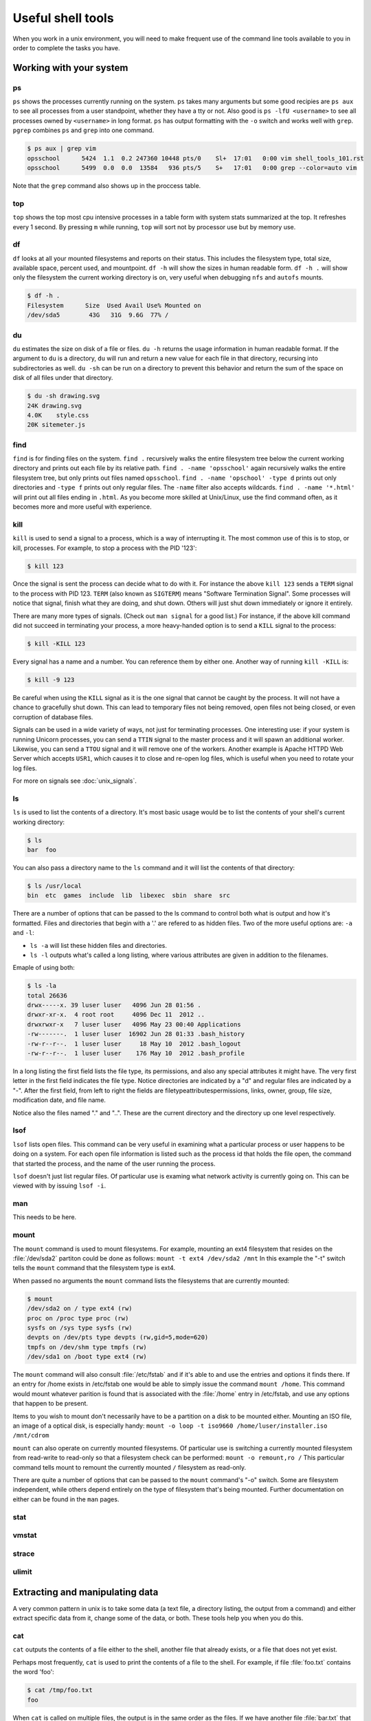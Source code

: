 Useful shell tools
******************

When you work in a unix environment, you will need to make frequent use of the command line tools available to you in order to complete the tasks you have.

.. todo:: Mention that the philosophy here is to have many tools which perform a few discrete tasks, and run them together to get what you want.

Working with your system
========================

ps
--

``ps`` shows the processes currently running on the system.
``ps`` takes many arguments but some good recipies are ``ps aux`` to see all processes from a user standpoint, whether they have a tty or not.
Also good is ``ps -lfU <username>`` to see all processes owned by ``<username>`` in long format.
``ps`` has output formatting with the ``-o`` switch and works well with ``grep``.
``pgrep`` combines ``ps`` and ``grep`` into one command.

.. code-block:: console

  $ ps aux | grep vim
  opsschool      5424  1.1  0.2 247360 10448 pts/0    Sl+  17:01   0:00 vim shell_tools_101.rst
  opsschool      5499  0.0  0.0  13584   936 pts/5    S+   17:01   0:00 grep --color=auto vim

Note that the ``grep`` command also shows up in the proccess table.

top
---

``top`` shows the top most cpu intensive processes in a table form with system stats summarized at the top.
It refreshes every 1 second.
By pressing ``m`` while running, ``top`` will sort not by processor use but by memory use.

df
--

``df`` looks at all your mounted filesystems and reports on their status.
This includes the filesystem type, total size, available space, percent used, and mountpoint.
``df -h`` will show the sizes in human readable form.
``df -h .`` will show only the filesystem the current working directory is on, very useful when debugging ``nfs`` and ``autofs`` mounts.

.. code-block:: console

  $ df -h .
  Filesystem      Size  Used Avail Use% Mounted on
  /dev/sda5        43G   31G  9.6G  77% /


du
--

``du`` estimates the size on disk of a file or files.
``du -h`` returns the usage information in human readable format.
If the argument to ``du`` is a directory, ``du`` will run and return a new value for each file in that directory, recursing into subdirectories as well.
``du -sh`` can be run on a directory to prevent this behavior and return the sum of the space on disk of all files under that directory.

.. code-block:: console

  $ du -sh drawing.svg
  24K drawing.svg
  4.0K    style.css
  20K sitemeter.js

find
----

``find`` is for finding files on the system.
``find .`` recursively walks the entire filesystem tree below the current working directory and prints out each file by its relative path.
``find . -name 'opsschool'`` again recursively walks the entire filesystem tree, but only prints out files named ``opsschool``.
``find . -name 'opschool' -type d`` prints out only directories and ``-type f`` prints out only regular files.
The ``-name`` filter also accepts wildcards.
``find . -name '*.html'`` will print out all files ending in ``.html``.
As you become more skilled at Unix/Linux, use the find command often, as it becomes more and more useful with experience.


kill
----
``kill`` is used to send a signal to a process, which is a way of interrupting it.
The most common use of this is to stop, or kill, processes. For example, to stop a process with the PID '123':

.. code-block:: console

  $ kill 123

Once the signal is sent the process can decide what to do with it.
For instance the above ``kill 123`` sends a ``TERM`` signal to the process with PID 123.
``TERM`` (also known as ``SIGTERM``) means "Software Termination Signal".
Some processes will notice that signal, finish what they are doing, and shut down.
Others will just shut down immediately or ignore it entirely.

There are many more types of signals.
(Check out ``man signal`` for a good list.)
For instance, if the above kill command did not succeed in terminating your process, a more heavy-handed option is to send a ``KILL`` signal to the process:

.. code-block:: console

  $ kill -KILL 123

Every signal has a name and a number. You can reference them by either one.
Another way of running ``kill -KILL`` is:

.. code-block:: console

  $ kill -9 123

Be careful when using the ``KILL`` signal as it is the one signal that cannot be caught by the process.
It will not have a chance to gracefully shut down.
This can lead to temporary files not being removed, open files not being closed, or even corruption of database files.

Signals can be used in a wide variety of ways, not just for terminating processes.
One interesting use: if your system is running Unicorn processes, you can send a ``TTIN`` signal to the master process and it will spawn an additional worker.
Likewise, you can send a ``TTOU`` signal and it will remove one of the workers.
Another example is Apache HTTPD Web Server which accepts ``USR1``, which causes it to close and re-open log files, which is useful when you need to rotate your log files.

For more on signals see :doc:`unix_signals`.

ls
--
``ls`` is used to list the contents of a directory.
It's most basic usage would be to list the contents of your shell's current working directory:

.. code-block:: console

  $ ls
  bar  foo

You can also pass a directory name to the ``ls`` command and it will list the contents of that directory:

.. code-block:: console

  $ ls /usr/local
  bin  etc  games  include  lib  libexec  sbin  share  src

There are a number of options that can be passed to the ls command to control both what is output and how it's formatted.
Files and directories that begin with a '.' are refered to as hidden files.
Two of the more useful options are: ``-a`` and ``-l``:

- ``ls -a`` will list these hidden files and directories.
- ``ls -l`` outputs what's called a long listing, where various attributes are given in addition to the filenames.

Emaple of using both:

.. code-block:: console

  $ ls -la
  total 26636
  drwx-----x. 39 luser luser   4096 Jun 28 01:56 .
  drwxr-xr-x.  4 root root     4096 Dec 11  2012 ..
  drwxrwxr-x   7 luser luser   4096 May 23 00:40 Applications
  -rw-------.  1 luser luser  16902 Jun 28 01:33 .bash_history
  -rw-r--r--.  1 luser luser     18 May 10  2012 .bash_logout
  -rw-r--r--.  1 luser luser    176 May 10  2012 .bash_profile

In a long listing the first field lists the file type, its permissions, and also any special attributes it might have.
The very first letter in the first field indicates the file type.
Notice directories are indicated by a "d" and regular files are indicated by a "-".
After the first field, from left to right the fields are filetype\attributes\permissions, links, owner, group, file size, modification date, and file name.

Notice also the files named "." and "..".
These are the current directory and the directory up one level respectively.

lsof
----
``lsof`` lists open files.
This command can be very useful in examining what a particular process or user happens to be doing on a system.
For each open file information is listed such as the process id that holds the file open, the command that started the process, and the name of the user running the process.

``lsof`` doesn't just list regular files.
Of particular use is examing what network activity is currently going on.
This can be viewed with by issuing ``lsof -i``.

man
---
This needs to be here.

mount
-----
The ``mount`` command is used to mount filesystems.
For example, mounting an ext4 filesystem that resides on the :file:`/dev/sda2` partiton could be done as follows: ``mount -t ext4 /dev/sda2 /mnt``
In this example the "-t" switch tells the ``mount`` command that the filesystem type is ext4.

When passed no arguments the ``mount`` command lists the filesystems that are currently mounted:

.. code-block:: console

  $ mount
  /dev/sda2 on / type ext4 (rw)
  proc on /proc type proc (rw)
  sysfs on /sys type sysfs (rw)
  devpts on /dev/pts type devpts (rw,gid=5,mode=620)
  tmpfs on /dev/shm type tmpfs (rw)
  /dev/sda1 on /boot type ext4 (rw)

The ``mount`` command will also consult :file:`/etc/fstab` and if it's able to and use the entries and options it finds there.
If an entry for /home exists in /etc/fstab one would be able to simply issue the command ``mount /home``.
This command would mount whatever parition is found that is associated with the :file:`/home` entry in /etc/fstab, and use any options that happen to be present.

Items to you wish to mount don't necessarily have to be a partition on a disk to be mounted either.
Mounting an ISO file, an image of a optical disk, is especially handy: ``mount -o loop -t iso9660 /home/luser/installer.iso /mnt/cdrom``

``mount`` can also operate on currently mounted filesystems.
Of particular use is switching a currently mounted filesystem from read-write to read-only so that a filesystem check can be performed: ``mount -o remount,ro /``
This particular command tells mount to remount the currently mounted ``/`` filesystem as read-only.

There are quite a number of options that can be passed to the ``mount`` command's "-o" switch.
Some are filesystem independent, while others depend entirely on the type of filesystem that's being mounted.
Further documentation on either can be found in the ``man`` pages.

stat
----

.. todo:: stat command

vmstat
------

.. todo:: vmstat command

strace
------

.. todo:: strace command

ulimit
------

.. todo:: ulimit command


Extracting and manipulating data
================================

A very common pattern in unix is to take some data (a text file, a directory listing, the output from a command) and either extract specific data from it, change some of the data, or both.
These tools help you when you do this.

cat
---

``cat`` outputs the contents of a file either to the shell, another file that already exists, or a file that does not yet exist.

Perhaps most frequently, ``cat`` is used to print the contents of a file to the shell.
For example, if file :file:`foo.txt` contains the word 'foo':

.. code-block:: console

  $ cat /tmp/foo.txt
  foo

When ``cat`` is called on multiple files, the output is in the same order as the files.
If we have another file :file:`bar.txt` that contains 'bar' and run:

.. code-block:: console

  $ cat /tmp/foo.txt /home/jdoe/bar.txt
  foo bar

If you want to combine the contents of the two files:

.. code-block:: console

  $ cat /tmp/foo.txt /home/jdoe/bar.txt > /home/jdoe/foobar.txt
  $ cat /home/jdoe/foobar.txt
  foo
  bar

It is important to note that :file:`foobar.txt` did not exist before running this command.
For this particular usage, ``cat`` can create a file "on the fly".

``cat`` can also be used to output the contents of one file to another file.

.. WARNING:: You should be careful when using ``cat`` this way since it will overwrite the contents of the receiving file.

  .. code-block:: console

    $ cat /tmp/foo.txt > /home/jdoe/bar.txt
    $ cat /home/jdoe/bar.txt
    foo

There are many tools that you may use to parse the output of fiels, and since ``cat`` can provide a comfortable input method for other tools, it is not always necessary.
Read more on `Useless Use of cat <http://en.wikipedia.org/wiki/Cat_(Unix)#Useless_use_of_cat>`_.

cut
---
.. todo:: This is a very useful command which should be covered.

grep
----

.. todo:: Talk a LOT about grep

awk
---

``awk`` is a very powerful utility that lets you extract and manipulate data from files.

For example, if you had a file ``students.txt`` that stored a list of student names, ages and email addresses in columns separated by a space:

.. code-block:: console

  $ cat students.txt
  John Doe 25 john@example.com
  Jack Smith 26 jack@example.com
  Jane Doe 24 jane@example.com

Here, you can see that the first two columns have contain the student's name, the third has an age and the fourth, an email address.
You can use awk to extract just the student's first name and email like this:

.. code-block:: console

  $ awk '{print $1, $4}' students.txt
  John john@example.com
  Jack jack@example.com
  Jane jane@example.com

By default, ``awk`` uses the space character to differentiate between columns.
Using this, ``$1`` and ``$4`` told ``awk`` to only show the 1st and 4th columns of the file.

The order in which the columns is specified is important, because ``awk`` will print them out to the screen in exactly that order.
So if you wanted to print the email column before the first name, here's how you would do it:

.. code-block:: console

  $ awk '{print $4, $1}' students.txt
  john@example.com John
  jack@example.com Jack
  jane@example.com Jane

You can also specify a custom delimiter for ``awk`` and override the default one (the space character) by using the ``-F`` option.
Suppose the ``students.txt`` instead stored data like this:

.. code-block:: console

  $ cat students.txt
  John Doe - 25 - john@example.com
  Jack Smith - 26 - jack@example.com
  Jane Doe - 24 - jane@example.com

Now, if the ``-`` character is used as a delimiter, the first column would be the student's full name:

.. code-block:: console

  $ awk -F '-' '{print $1}' students.txt
  John Doe
  Jack Smith
  Jane Doe

Using this same logic, the second column would be the student's age, and the third their email address.

.. code-block:: console

  $ awk -F '-' '{print $1, $3}' students.txt
  John Doe john@example.com
  Jack Smith jack@example.com
  Jane Doe jane@example.com


``awk`` functionality doesn't stop at printing specific columns out to the screen; you can use it to:


* extract a specific row from the file using the ``NR`` command

.. code-block:: console

  $ awk 'NR==2' students.txt
  Jack Smith - 26 - jack@example.com

.. NOTE:: The ``-F`` option was not used here since rows are being manipulated, and the ``-F`` option specifies a delimiter for column manipulation


* extract lines longer than a specific length by using the ``length($0)`` command

.. code-block:: console

  $ awk 'length($0) > 30' students.txt
  John Doe - 25 - john@example.com
  Jack Smith - 26 - jack@example.com
  Jane Doe - 24 - jane@example.com

  $ awk 'length($0) > 32' students.txt
  Jack Smith - 26 - jack@example.com


* find the average of numbers in a column

.. code-block:: console

  $ awk -F '-' '{sum+=$2} END {print "Average age = ",sum/NR}' students.txt
  Average age =  25

In the last example, with the average age, ``{sum+=$2}`` tells awk to take each value in the second column and add it to the existing value of the variable ``sum``.
It's important to note here that the variable ``sum`` didn't have to be declared or initialised anywhere, ``awk`` creates it on-the-fly.
The ``END`` pattern tells ``awk`` what to do after all lines in the file have been processed.
In our case, that involves printing out the average age of all students.
To get the average age, the sum of all ages (stored in variable ``sum``) was divided by the total number of lines in the file, represented by ``NR``.

In addition to the ``END`` pattern, ``awk`` also provides a ``BEGIN`` pattern, which describes an action that needs to be taken before a the first line of the file is processed.

For example:

.. code-block:: console

  $ awk 'BEGIN {print "This is the second line of the file"} NR==2' students.txt
  This is the second line of the file
  Jack Smith - 26 - jack@example.com

sed
---
.. todo:: Only talk about replacing text for now? It's the most common / needed piece of sed at this level.

sort
----
``sort`` can be used to sort lines of text.

For example, if you had a file ``coffee.txt`` that listed different types of coffee drinks:

.. code-block:: console

  $ cat coffee.txt
  Mocha
  Cappuccino
  Espresso
  Americano

Running ``sort`` would sort these in alphabetical order:

.. code-block:: console

  $ sort coffee.txt
  Americano
  Cappuccino
  Espresso
  Mocha

You can also reverse the order by passing in ``-r`` to the command:

.. code-block:: console

  $ sort -r coffee.txt
  Mocha
  Espresso
  Cappuccino
  Americano

All very easy so far.
But, say we have another file ``orders.txt`` that is a list of how many of each drink has been bought in a day:

.. code-block:: console

  $ cat orders.txt
  100 Mocha
  25 Cappuccino
  63 Espresso
  1003 Americano

What happens when we run ``sort`` on this file?

.. code-block:: console

  $ sort orders.txt
  1003 Americano
  100 Mocha
  25 Cappuccino
  63 Espresso

This isn't what we want at all.
Luckily, ``sort`` has some more flags, ``-n`` is what we want here:

.. code-block:: console

  $ sort -n orders.txt
  25 Cappuccino
  63 Espresso
  100 Mocha
  1003 Americano

What if we want to sort the new list by name? We will have to sort by the second column, not the first one. Sort assume that columns are space separated by default. ``sort`` has the flag ``-k`` that let us specify what key we want to use.

.. code-block:: console

  $ sort -k2 orders.txt
  1003 Americano
  25 Cappuccino
  63 Espresso
  100 Mocha

There are man more flags available, ``man sort`` will show you them all.
There is probably already something there for whatever you can throw at it.
